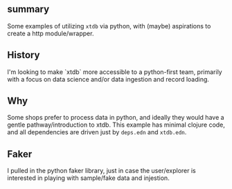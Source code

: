 

** summary

Some examples of utilizing =xtdb= via python, with (maybe) aspirations to create a http module/wrapper.

** History

I'm looking to make `xtdb` more accessible to a python-first team, primarily with a focus on data science and/or data ingestion and record loading.

** Why

Some shops prefer to process data in python, and ideally they would have a gentle pathway/introduction to xtdb.  This example has minimal clojure code, and all dependencies are driven just by =deps.edn= and =xtdb.edn=.

** Faker
I pulled in the python faker library, just in case the user/explorer is
interested in playing with sample/fake data and injestion.
